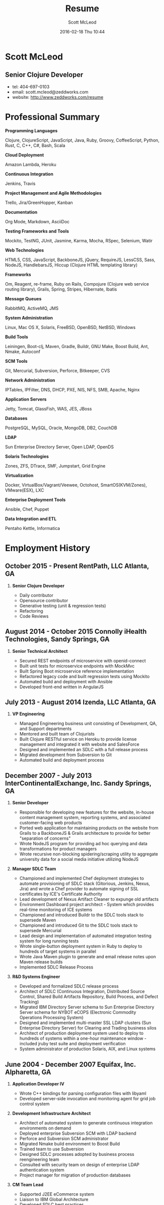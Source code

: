 #+STARTUP: showall
#+STARTUP: hidestars
#+OPTIONS: H:2 num:nil tags:nil toc:nil timestamps:t
#+LAYOUT: default
#+AUTHOR: Scott McLeod
#+DATE: 2016-02-18 Thu 10:44
#+TITLE: Resume
#+DESCRIPTION: Resume
#+TAGS: resume
#+CATEGORIES: resume
#+PERMALINK: /resume

* Scott McLeod
** *Senior Clojure Developer*
- tel: 404-697-0103
- email: scott.mcleod@zeddworks.com
- website: http://www.zeddworks.com/resume

* Professional Summary
*** *Programming Languages*
Clojure, ClojureScript, JavaScript, Java, Ruby, Groovy, CoffeeScript, Python, Rust, C, C++, C#, Bash, Scala
*** *Cloud Deployment*
Amazon Lambda, Heroku
*** *Continuous Integration*
Jenkins, Travis
*** *Project Management and Agile Methodologies*
Trello, Jira/GreenHopper, Kanban
*** *Documentation*
Org Mode, Markdown, AsciiDoc
*** *Testing Frameworks and Tools*
Mockito, TestNG, JUnit, Jasmine, Karma, Mocha, RSpec, Selenium, Watir
*** *Web Technologies*
HTML5, CSS, JavaScript, BackboneJS, jQuery, RequireJS, LessCSS, Sass, NodeJS, HandlebarsJS, Hiccup (Clojure HTML templating library)
*** *Frameworks*
Om, Reagent, re-frame, Ruby on Rails, Compojure (Clojure web service routing library), Grails, Spring, Stripes, Hibernate, Ibatis
*** *Message Queues*
RabbitMQ, ActiveMQ, JMS
*** *System Administration*
Linux, Mac OS X, Solaris, FreeBSD, OpenBSD, NetBSD, Windows
*** *Build Tools*
Leiningen, Boot-clj, Maven, Gradle, Buildr, GNU Make, Boost Build, Ant, Nmake, Autoconf
*** *SCM Tools*
Git, Mercurial, Subversion, Perforce, Bitkeeper, CVS
*** *Network Administration*
IPTables, IPFilter, DNS, DHCP, PXE, NIS, NFS, SMB, Apache, Nginx
*** *Application Servers*
Jetty, Tomcat, GlassFish, WAS, JES, JBoss
*** *Databases*
PostgreSQL, MySQL, Oracle, MongoDB, DB2, CouchDB
*** *LDAP*
Sun Enterprise Directory Server, Open LDAP, OpenDS
*** *Solaris Technologies*
Zones, ZFS, DTrace, SMF, Jumpstart, Grid Engine
*** *Virtualization*
Docker, VirtualBox/Vagrant/Veewee, Octohost, SmartOS(KVM/Zones), VMware(ESX), LXC
*** *Enterprise Deployment Tools*
Ansible, Chef, Puppet
*** *Data Integration and ETL*
Pentaho Kettle, Informatica

* Employment History
** October 2015 - Present RentPath, LLC Atlanta, GA
*** *Senior Clojure Developer*
- Daily contributor
- Opensource contributor
- Generative testing (unit & regression tests)
- Refactoring
- Code Reviews

** August 2014 - October 2015 Connolly iHealth Technologies, Sandy Springs, GA
*** *Senior Technical Architect*
- Secured REST endpoints of microservice with openid-connect
- Built unit tests for microservice endpoints with MockMvc
- Built Spring Boot microservice reference implementation
- Refactored legacy code and built regression tests using Mockito
- Automated build and deployment with Ansible
- Developed front-end written in AngularJS

** July 2013 - August 2014 Izenda, LLC Atlanta, GA
*** *VP Engineering*
- Managed Engineering business unit consisting of Development, QA, and Support departments
- Mentored and built team of Clojurists
- Built Clojure RESTful service on Heroku to provide license management and integrated it with website and SalesForce
- Designed and implemented an SDLC with a full release process
- Migrated development from Subversion to Git
- Automated build and deployment process

** December 2007 - July 2013 InterContinentalExchange, Inc. Sandy Springs, GA
*** *Senior Developer*
- Responsible for developing new features for the website, in-house content management system, reporting systems, and associated customer-facing web products
- Ported web application for maintaining products on the website from Grails to a BackboneJS & Grails architecture to provide for better "separation of concerns"
- Wrote NodeJS program for providing ad hoc querying and data transformations for product managers
- Wrote recursive non-blocking spidering/scraping utility to aggregate university data for a social media initiative utilizing NodeJS

*** *Manager SDLC Team*
- Championed and implemented Chef deployment strategies to automate provisioning of SDLC stack (Gitorious, Jenkins, Nexus, Jira) and wrote a Chef provider to automate signing of SSL certificates by ICE's Certificate Authority
- Lead development of Nexus Artifact Cleaner to expunge old artifacts
- Environment Dashboard project architect - System which provides real-time monitoring of ICE systems
- Championed and introduced Buildr to the SDLC tools stack to supersede Maven
- Championed and introduced Git to the SDLC tools stack to supersede Mercurial
- Lead design and implementation of automated integration testing system for long running tests
- Wrote single-button deployment system in Ruby to deploy to hundreds of target systems in parallel
- Wrote Java Maven plugin to generate and email release notes upon Maven release builds
- Implemented SDLC Release Process

*** *R&D Systems Engineer*
- Developed and formalized SDLC release process
- Architect of SDLC (Continuous Integration, Distributed Source Control, Shared Build Artifacts Repository, Build Process, and Defect Tracking)
- Migrated IBM Directory Server schema to Sun Enterprise Directory Server schema for NYBOT eCOPS (Electronic Commodity Operations Processing System)
- Designed and implemented multi-master SSL LDAP clusters (Sun Enterprise Directory Server) for Clearing and Trading business silos
- Architect of production deployment system used to deploy to hundreds of systems within a one-hour maintenance window - included jruby test suite and deployment verification
- System administrator of production Solaris, AIX, and Linux systems

** June 2004 - December 2007 Equifax, Inc. Alpharetta, GA
*** *Application Developer IV*
- Wrote C++ bindings for parsing configuration files with libyaml
- Developed server-side invocation and monitoring agent for grid job control system

*** *Development Infrastructure Architect*
- Architect of automated system to generate continuous integration environments on demand
- Deployed enterprise Subversion SCM with LDAP backend
- Perforce and Subversion SCM administrator
- Migrated Nmake build environment to Boost Build
- Trained team to use Subversion
- Designed SDLC processes adopted by business process reengineering team
- Consulted with security team on design of enterprise LDAP authentication system
- Project manager for migration of production databases

*** *CM Team Lead*
- Supported J2EE eCommerce system
- Liaison to IBM Global Architecture
- Developed SDLC best practices
- Implemented NIS centralized authentication system
- Migrated source control management system from CVS to Subversion

*** *Release Engineer*
- Supported 20 SDLC environments
- Responsible for building continuous integration environments
- Second tier support for batch/offline production environments

** April 1999 - November 2001 Exchange-America Alpharetta, GA
*** *Software Developer*
- Developed a regular expression library for Java
- Developed CORBA clients and servers in Java and C++
- Developed utility enabling Internet Explorer 5.5sp2 to utilize Netscape plugins
- Developed Netscape plugin to launch product in Solaris and Windows
- Built plugin architecture for querying version metadata of in-house C++ libraries
- Administered open source development tools

** October 1997 - May 1999 GA State Board of Pardons and Paroles Atlanta, GA
*** *Network Engineer*
- Developed Lotus Notes database applications
- Administered Central Office Network serving 300 internal nodes and 57 Parole offices
- Built network imaging system for deployment of Windows 95

* Education
** Georgia Institute of Technology Atlanta, GA
- Bachelor of Computer Science (2007)
- Certificate in Industrial Organizational Psychology (2007)

** Continuing Education
- Computational Investing, Part I - Georgia Institute of Technology (2012)
- Developing Innovative Ideas for New Companies - University of Maryland, College Park (2013)
- Functional Programming Principles in Scala - École Polytechnique Fédérale de Lausanne (2013)

* Professional References
- Available upon request
